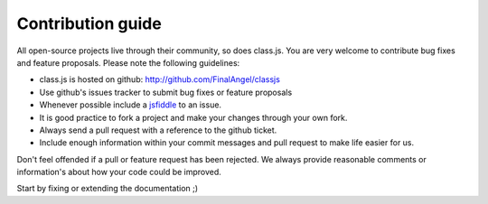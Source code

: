 ******************
Contribution guide
******************

All open-source projects live through their community, so does class.js. You are very welcome to contribute
bug fixes and feature proposals. Please note the following guidelines:

* class.js is hosted on github: http://github.com/FinalAngel/classjs

* Use github's issues tracker to submit bug fixes or feature proposals

* Whenever possible include a `jsfiddle <http://jsfiddle.net>`_ to an issue.

* It is good practice to fork a project and make your changes through your own fork.

* Always send a pull request with a reference to the github ticket.

* Include enough information within your commit messages and pull request to make life easier for us.


Don't feel offended if a pull or feature request has been rejected. We always provide reasonable comments
or information's about how your code could be improved.

Start by fixing or extending the documentation ;)
